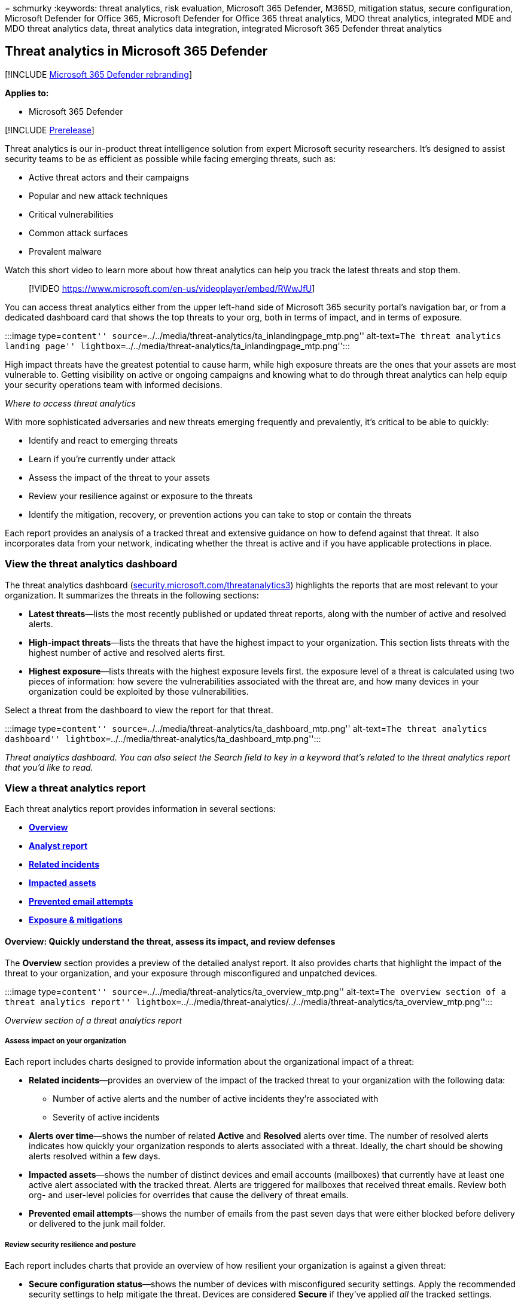 = 
schmurky
:keywords: threat analytics, risk evaluation, Microsoft 365 Defender,
M365D, mitigation status, secure configuration, Microsoft Defender for
Office 365, Microsoft Defender for Office 365 threat analytics, MDO
threat analytics, integrated MDE and MDO threat analytics data, threat
analytics data integration, integrated Microsoft 365 Defender threat
analytics

== Threat analytics in Microsoft 365 Defender

{empty}[!INCLUDE link:../includes/microsoft-defender.md[Microsoft 365
Defender rebranding]]

*Applies to:*

* Microsoft 365 Defender

{empty}[!INCLUDE link:../includes/prerelease.md[Prerelease]]

Threat analytics is our in-product threat intelligence solution from
expert Microsoft security researchers. It’s designed to assist security
teams to be as efficient as possible while facing emerging threats, such
as:

* Active threat actors and their campaigns
* Popular and new attack techniques
* Critical vulnerabilities
* Common attack surfaces
* Prevalent malware

Watch this short video to learn more about how threat analytics can help
you track the latest threats and stop them.

____
{empty}[!VIDEO https://www.microsoft.com/en-us/videoplayer/embed/RWwJfU]
____

You can access threat analytics either from the upper left-hand side of
Microsoft 365 security portal’s navigation bar, or from a dedicated
dashboard card that shows the top threats to your org, both in terms of
impact, and in terms of exposure.

:::image type=``content''
source=``../../media/threat-analytics/ta_inlandingpage_mtp.png''
alt-text=``The threat analytics landing page''
lightbox=``../../media/threat-analytics/ta_inlandingpage_mtp.png'':::

High impact threats have the greatest potential to cause harm, while
high exposure threats are the ones that your assets are most vulnerable
to. Getting visibility on active or ongoing campaigns and knowing what
to do through threat analytics can help equip your security operations
team with informed decisions.

_Where to access threat analytics_

With more sophisticated adversaries and new threats emerging frequently
and prevalently, it’s critical to be able to quickly:

* Identify and react to emerging threats
* Learn if you’re currently under attack
* Assess the impact of the threat to your assets
* Review your resilience against or exposure to the threats
* Identify the mitigation, recovery, or prevention actions you can take
to stop or contain the threats

Each report provides an analysis of a tracked threat and extensive
guidance on how to defend against that threat. It also incorporates data
from your network, indicating whether the threat is active and if you
have applicable protections in place.

=== View the threat analytics dashboard

The threat analytics dashboard
(https://security.microsoft.com/threatanalytics3[security.microsoft.com/threatanalytics3])
highlights the reports that are most relevant to your organization. It
summarizes the threats in the following sections:

* *Latest threats*—lists the most recently published or updated threat
reports, along with the number of active and resolved alerts.
* *High-impact threats*—lists the threats that have the highest impact
to your organization. This section lists threats with the highest number
of active and resolved alerts first.
* *Highest exposure*—lists threats with the highest exposure levels
first. the exposure level of a threat is calculated using two pieces of
information: how severe the vulnerabilities associated with the threat
are, and how many devices in your organization could be exploited by
those vulnerabilities.

Select a threat from the dashboard to view the report for that threat.

:::image type=``content''
source=``../../media/threat-analytics/ta_dashboard_mtp.png''
alt-text=``The threat analytics dashboard''
lightbox=``../../media/threat-analytics/ta_dashboard_mtp.png'':::

_Threat analytics dashboard. You can also select the Search field to key
in a keyword that’s related to the threat analytics report that you’d
like to read._

=== View a threat analytics report

Each threat analytics report provides information in several sections:

* link:#overview-quickly-understand-the-threat-assess-its-impact-and-review-defenses[*Overview*]
* link:#analyst-report-get-expert-insight-from-microsoft-security-researchers[*Analyst
report*]
* link:#related-incidents-view-and-manage-related-incidents[*Related
incidents*]
* link:#impacted-assets-get-list-of-impacted-devices-and-mailboxes[*Impacted
assets*]
* link:#prevented-email-attempts-view-blocked-or-junked-threat-emails[*Prevented
email attempts*]
* link:#exposure-and-mitigations-review-list-of-mitigations-and-the-status-of-your-devices[*Exposure
& mitigations*]

==== Overview: Quickly understand the threat, assess its impact, and review defenses

The *Overview* section provides a preview of the detailed analyst
report. It also provides charts that highlight the impact of the threat
to your organization, and your exposure through misconfigured and
unpatched devices.

:::image type=``content''
source=``../../media/threat-analytics/ta_overview_mtp.png''
alt-text=``The overview section of a threat analytics report''
lightbox=``../../media/threat-analytics/../../media/threat-analytics/ta_overview_mtp.png'':::

_Overview section of a threat analytics report_

===== Assess impact on your organization

Each report includes charts designed to provide information about the
organizational impact of a threat:

* *Related incidents*—provides an overview of the impact of the tracked
threat to your organization with the following data:
** Number of active alerts and the number of active incidents they’re
associated with
** Severity of active incidents
* *Alerts over time*—shows the number of related *Active* and *Resolved*
alerts over time. The number of resolved alerts indicates how quickly
your organization responds to alerts associated with a threat. Ideally,
the chart should be showing alerts resolved within a few days.
* *Impacted assets*—shows the number of distinct devices and email
accounts (mailboxes) that currently have at least one active alert
associated with the tracked threat. Alerts are triggered for mailboxes
that received threat emails. Review both org- and user-level policies
for overrides that cause the delivery of threat emails.
* *Prevented email attempts*—shows the number of emails from the past
seven days that were either blocked before delivery or delivered to the
junk mail folder.

===== Review security resilience and posture

Each report includes charts that provide an overview of how resilient
your organization is against a given threat:

* *Secure configuration status*—shows the number of devices with
misconfigured security settings. Apply the recommended security settings
to help mitigate the threat. Devices are considered *Secure* if they’ve
applied _all_ the tracked settings.
* *Vulnerability patching status*—shows the number of vulnerable
devices. Apply security updates or patches to address vulnerabilities
exploited by the threat.

===== View reports per threat tags

You can filter the threat report list and view the most relevant reports
according to a specific threat tag (category) or a report type.

* *Threat tags*—assist you in viewing the most relevant reports
according to a specific threat category. For example, all reports
related to ransomware.
* *Report types*—assist you in viewing the most relevant reports
according to a specific report type. For example, all reports that cover
tools and techniques.
* *Filters*—assist you in efficiently reviewing the threat report list
and filtering the view based on a specific threat tag or report type.
For example, review all threat reports related to ransomware category,
or threat reports that cover vulnerabilities.

====== How does it work?

The Microsoft Threat Intelligence team has added threat tags to each
threat report:

* Four threat tags are now available:
** Ransomware
** Phishing
** Vulnerability
** Activity group
* Threat tags are presented at the top of the threat analytics page.
There are counters for the number of available reports under each tag.
+
:::image type=``content''
source=``../../media/threat-analytics/ta-threattags-mtp.png''
alt-text=``The threat tags''
lightbox=``../../media/threat-analytics/ta-threattags-mtp.png'':::
* The list can also be sorted by threat tags:
+
:::image type=``content''
source=``../../media/threat-analytics//ta-taglist-mtp.png''
alt-text=``The Threat tags section''
lightbox=``../../media/threat-analytics//ta-taglist-mtp.png'':::
* Filters are available per threat tag and report type:
+
:::image type=``content''
source=``../../media/threat-analytics/ta-threattag-filters-mtp.png''
alt-text=``The Filters page''
lightbox=``../../media/threat-analytics/ta-threattag-filters-mtp.png'':::

==== Analyst report: Get expert insight from Microsoft security researchers

In the *Analyst report* section, read through the detailed expert
write-up. Most reports provide detailed descriptions of attack chains,
including tactics and techniques mapped to the MITRE ATT&CK framework,
exhaustive lists of recommendations, and powerful
link:advanced-hunting-overview.md[threat hunting] guidance.

link:threat-analytics-analyst-reports.md[Learn more about the analyst
report]

==== Related incidents: View and manage related incidents

The *Related incidents* tab provides the list of all incidents related
to the tracked threat. You can assign incidents or manage alerts linked
to each incident.

:::image type=``content''
source=``../../media/threat-analytics/ta_related_incidents_mtp.png''
alt-text=``The related incidents section of a threat analytics report''
lightbox=``../../media/threat-analytics/ta_related_incidents_mtp.png'':::

_Related incidents section of a threat analytics report_

==== Impacted assets: Get list of impacted devices and mailboxes

An asset is considered impacted if it’s affected by an active,
unresolved alert. The *Impacted assets* tab lists the following types of
impacted assets:

* *Impacted devices*—endpoints that have unresolved Microsoft Defender
for Endpoint alerts. These alerts typically fire on sightings of known
threat indicators and activities.
* *Impacted mailboxes*—mailboxes that have received email messages that
have triggered Microsoft Defender for Office 365 alerts. While most
messages that trigger alerts are typically blocked, user- or org-level
policies can override filters.

:::image type=``content''
source=``../../media/threat-analytics/ta_impacted_assets_mtp.png''
alt-text=``The impacted assets section of a threat analytics report''
lightbox=``../../media/threat-analytics/ta_impacted_assets_mtp.png'':::

_Impacted assets section of a threat analytics report_

==== Prevented email attempts: View blocked or junked threat emails

Microsoft Defender for Office 365 typically blocks emails with known
threat indicators, including malicious links or attachments. In some
cases, proactive filtering mechanisms that check for suspicious content
will instead send threat emails to the junk mail folder. In either case,
the chances of the threat launching malware code on the device is
reduced.

The *Prevented email attempts* tab lists all the emails that have either
been blocked before delivery or sent to the junk mail folder by
Microsoft Defender for Office 365.

:::image type=``content''
source=``../../media/threat-analytics/ta_prevented_email_attempts_mtp.png''
alt-text=``The prevented email attempts section of a threat analytics
report''
lightbox=``../../media/threat-analytics/ta_prevented_email_attempts_mtp.png'':::

_Prevented email attempts section of a threat analytics report_

==== Exposure and mitigations: Review list of mitigations and the status of your devices

In the *Exposure & mitigations* section, review the list of specific
actionable recommendations that can help you increase your
organizational resilience against the threat. The list of tracked
mitigations includes:

* *Security updates*—deployment of supported software security updates
for vulnerabilities found on onboarded devices
* *Supported security configurations*
** Cloud-delivered protection +
** Potentially unwanted application (PUA) protection
** Real-time protection

Mitigation information in this section incorporates data from
link:/windows/security/threat-protection/microsoft-defender-atp/next-gen-threat-and-vuln-mgt[Microsoft
Defender Vulnerability Management], which also provides detailed
drill-down information from various links in the report.

:::image type=``content''
source=``../../media/threat-analytics/ta_mitigations_mtp.png''
alt-text=``The mitigations section of a threat analytics report showing
secure configuration details''
lightbox=``../../media/threat-analytics/ta_mitigations_mtp.png'':::

:::image type=``content''
source=``../../media/threat-analytics/ta_mitigations_mtp2.png''
alt-text=``The mitigations section of a threat analytics report showing
vulnerability details''
lightbox=``../../media/threat-analytics/ta_mitigations_mtp2.png'':::

_Exposure & mitigations section of a threat analytics report_

=== Set up email notifications for report updates

You can set up email notifications that will send you updates on threat
analytics reports.

To set up email notifications for threat analytics reports, perform the
following steps:

[arabic]
. Select *Settings* in the Microsoft 365 Defender sidebar. Select
*Microsoft 365 Defender* from the list of settings.

image::../../media/threat-analytics/ta_create_notification_0.png[Screenshot
with ``Settings'' and ``Microsoft 365 Defender'' both highlighted in
red]

[arabic, start=2]
. Choose *Email notifications* > *Threat analytics*, and select the
button, *+ Create a notification rule*. A flyout will appear.

image::../../media/threat-analytics/ta_create_notification_1.png[Screenshot
with ``+ Create a notification rule'' highlighted in red]

[arabic, start=3]
. Follow the steps listed in the flyout. First, give your new rule a
name. The description field is optional, but a name is required. You can
toggle the rule on or off using the checkbox under the description
field.

____
[!NOTE] The name and description fields for a new notification rule only
accept English letters and numbers. They don’t accept spaces, dashes,
underscores, or any other punctuation.
____

image::../../media/threat-analytics/ta_create_notification_2.png[Screenshot
of the naming screen, with all fields filled out and the ``Turn rule
on'' checkbox checked]

[arabic, start=4]
. Choose which kind of reports you want to be notified about. You can
choose between being updated about all newly published or updated
reports, or only those reports which have a certain tag or type.

image::../../media/threat-analytics/ta_create_notification_3.png[Screenshot
of the notification screen, with Ransomware tags selected and a drop
down menu for types open]

[arabic, start=5]
. Add at least one recipient to receive the notification emails. You can
also use this screen to check how the notifications will be received, by
sending a test email.

image::../../media/threat-analytics/ta_create_notification_4.png[Screenshot
of the recipients screen. There are 3 recipients listed, and a test
email has been sent, as indicated by a green checkmark]

[arabic, start=6]
. Review your new rule. If there is anything you would like to change,
select the *Edit* button at the end of each subsection. Once your review
is complete, select the *Create rule* button.

image::../../media/threat-analytics/ta_create_notification_5.png[Screenshot
of the review screen. An edit button is highlighted in red]

[arabic, start=7]
. Congratulations! Your new rule has been successfully created. Select
the *Done* button to complete the process and close the flyout.

image::../../media/threat-analytics/ta_create_notification_6.png[Screenshot
of the rule created screen. A successfully created rule will display
green checkmarks along the sidebar, and a big green check in the main
area of the screen]

[arabic, start=8]
. Your new rule will now appear in the list of Threat analytics email
notifications.

image::../../media/threat-analytics/ta_create_notification_7.png[Screenshot
of the list of email notification rules within the Settings screen]

=== Additional report details and limitations

____
[!NOTE] As part of the unified security experience, threat analytics is
now available not just for Microsoft Defender for Endpoint, but also for
Microsoft Defender for Office 365 license holders.

If you are not using the Microsoft 365 security portal (Microsoft 365
Defender), you can also see the report details (without the Microsoft
Defender for Office data) in the Microsoft Defender Security Center
portal (Microsoft Defender for Endpoint).
____

To access threat analytics reports, you need certain roles and
permissions. See link:custom-roles.md[Custom roles in role-based access
control for Microsoft 365 Defender] for details.

* To view alerts, incidents, or impacted assets data, you need to have
permissions to Microsoft Defender for Office or Microsoft Defender for
Endpoint alerts data, or both.
* To view prevented email attempts, you need to have permissions to
Microsoft Defender for Office hunting data.
* To view mitigations, you need to have permissions to Defender
Vulnerability Management data in Microsoft Defender for Endpoint.

When looking at the threat analytics data, remember the following
factors:

* Charts reflect only mitigations that are tracked. Check the report
overview for additional mitigations that aren’t shown in the charts.
* Mitigations don’t guarantee complete resilience. The provided
mitigations reflect the best possible actions needed to improve
resiliency.
* Devices are counted as ``unavailable'' if they haven’t transmitted
data to the service.
* Antivirus-related statistics are based on Microsoft Defender Antivirus
settings. Devices with third-party antivirus solutions can appear as
``exposed''.

=== Related articles

* link:advanced-hunting-overview.md[Proactively find threats with
advanced hunting]
* link:threat-analytics-analyst-reports.md[Understand the analyst report
section]
* link:/windows/security/threat-protection/microsoft-defender-atp/next-gen-threat-and-vuln-mgt[Assess
and resolve security weaknesses and exposures]
